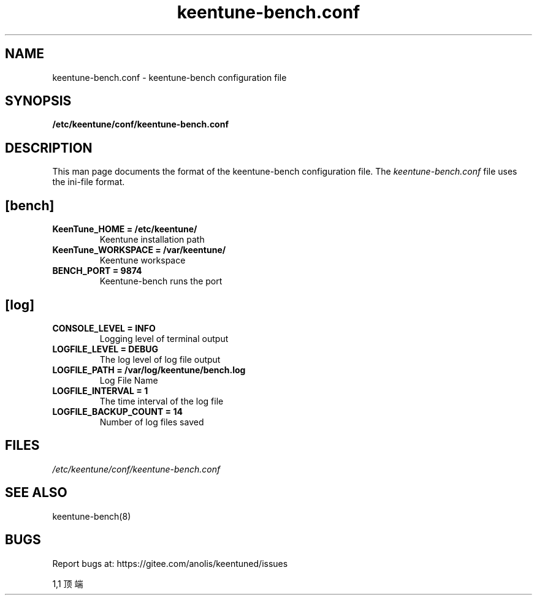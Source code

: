 .TH "keentune-bench.conf" "5" "5 May 2022" "KeenTune"
.SH NAME
keentune-bench.conf - keentune-bench configuration file
.SH SYNOPSIS
.B /etc/keentune/conf/keentune-bench.conf
.SH DESCRIPTION
This man page documents the format of the keentune-bench configuration file.
The \fIkeentune-bench.conf\fR file uses the ini\-file format.
.
.SH "[bench]"
.
.TP
\fBKeenTune_HOME = /etc/keentune/\fR
Keentune installation path
.
.TP
\fBKeenTune_WORKSPACE = /var/keentune/\fR
Keentune workspace
.
.TP
\fBBENCH_PORT = 9874\fR
Keentune-bench runs the port
.
.SH "[log]"
.
.TP
\fBCONSOLE_LEVEL = INFO\fR
Logging level of terminal output
.
.TP
\fBLOGFILE_LEVEL = DEBUG\fR
The log level of log file output
.
.TP
\fBLOGFILE_PATH  = /var/log/keentune/bench.log\fR
Log File Name
.
.TP
\fBLOGFILE_INTERVAL = 1\fR
The time interval of the log file
.
.TP
\fBLOGFILE_BACKUP_COUNT = 14\fR
Number of log files saved

.SH FILES
.I /etc/keentune/conf/keentune-bench.conf

.SH "SEE ALSO"
.LP
keentune-bench(8)

.SH "BUGS"
Report bugs at: https://gitee.com/anolis/keentuned/issues

                                                                                1,1          顶端
